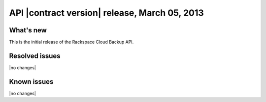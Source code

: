 API |contract version| release, March 05, 2013
----------------------------------------------

What's new
~~~~~~~~~~

This is the initial release of the Rackspace Cloud Backup API.

Resolved issues
~~~~~~~~~~~~~~~

|no changes|

Known issues
~~~~~~~~~~~~

|no changes|

